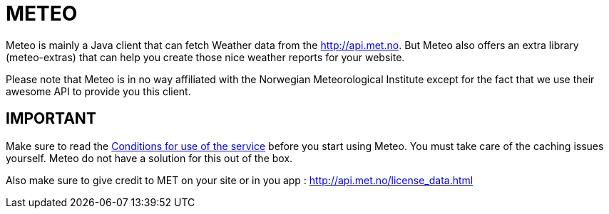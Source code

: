 # METEO

Meteo is mainly a Java client that can fetch Weather data from the http://api.met.no.
But Meteo also offers an extra library (meteo-extras) that can help you create those nice weather reports for your
website.

Please note that Meteo is in no way affiliated with the Norwegian Meteorological Institute
except for the fact that we use their awesome API to provide you this client.


## IMPORTANT

Make sure to read the http://api.met.no/conditions_service.html[Conditions for use of the service] before you start
using Meteo. You must take care of the caching issues yourself. Meteo do not have a solution for this out of the box.

Also make sure to give credit to MET on your site or in you app : http://api.met.no/license_data.html
---------

